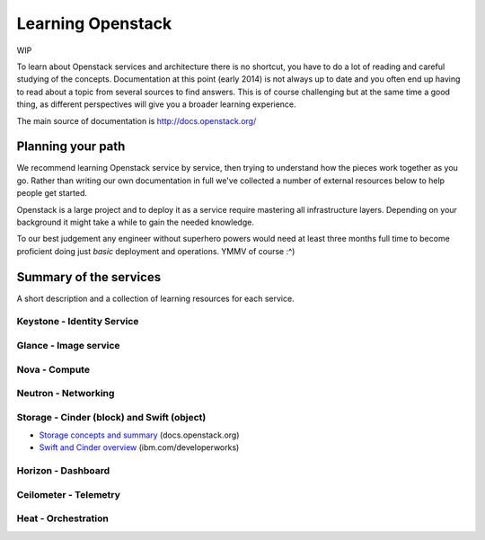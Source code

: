 Learning Openstack
==================

WIP

To learn about Openstack services and architecture there is no shortcut,
you have to do a lot of reading and careful studying of the concepts.
Documentation at this point (early 2014) is not always up to date and
you often end up having to read about a topic from several sources to
find answers. This is of course challenging but at the same time a good
thing, as different perspectives will give you a broader learning
experience.

The main source of documentation is http://docs.openstack.org/

Planning your path
------------------

We recommend learning Openstack service by service, then trying to
understand how the pieces work together as you go. Rather than writing
our own documentation in full we've collected a number of external
resources below to help people get started. 

Openstack is a large project and to deploy it as a service require
mastering all infrastructure layers. Depending on your background it
might take a while to gain the needed knowledge.

To our best judgement any engineer without superhero powers would need
at least three months full time to become proficient doing just *basic*
deployment and operations. YMMV of course :^)

Summary of the services
-----------------------

A short description and a collection of learning
resources for each service.

Keystone - Identity Service
~~~~

Glance - Image service
~~~~

Nova - Compute
~~~~

Neutron - Networking
~~~~

Storage -  Cinder (block) and Swift (object)
~~~~

- `Storage concepts and summary <http://docs.openstack.org/trunk/openstack-ops/content/storage_decision.html>`_ (docs.openstack.org)

- `Swift and Cinder overview <http://www.ibm.com/developerworks/cloud/library/cl-openstack-swift-cinder/index.html>`_ (ibm.com/developerworks)


Horizon - Dashboard
~~~~

Ceilometer - Telemetry
~~~~

Heat - Orchestration
~~~~
